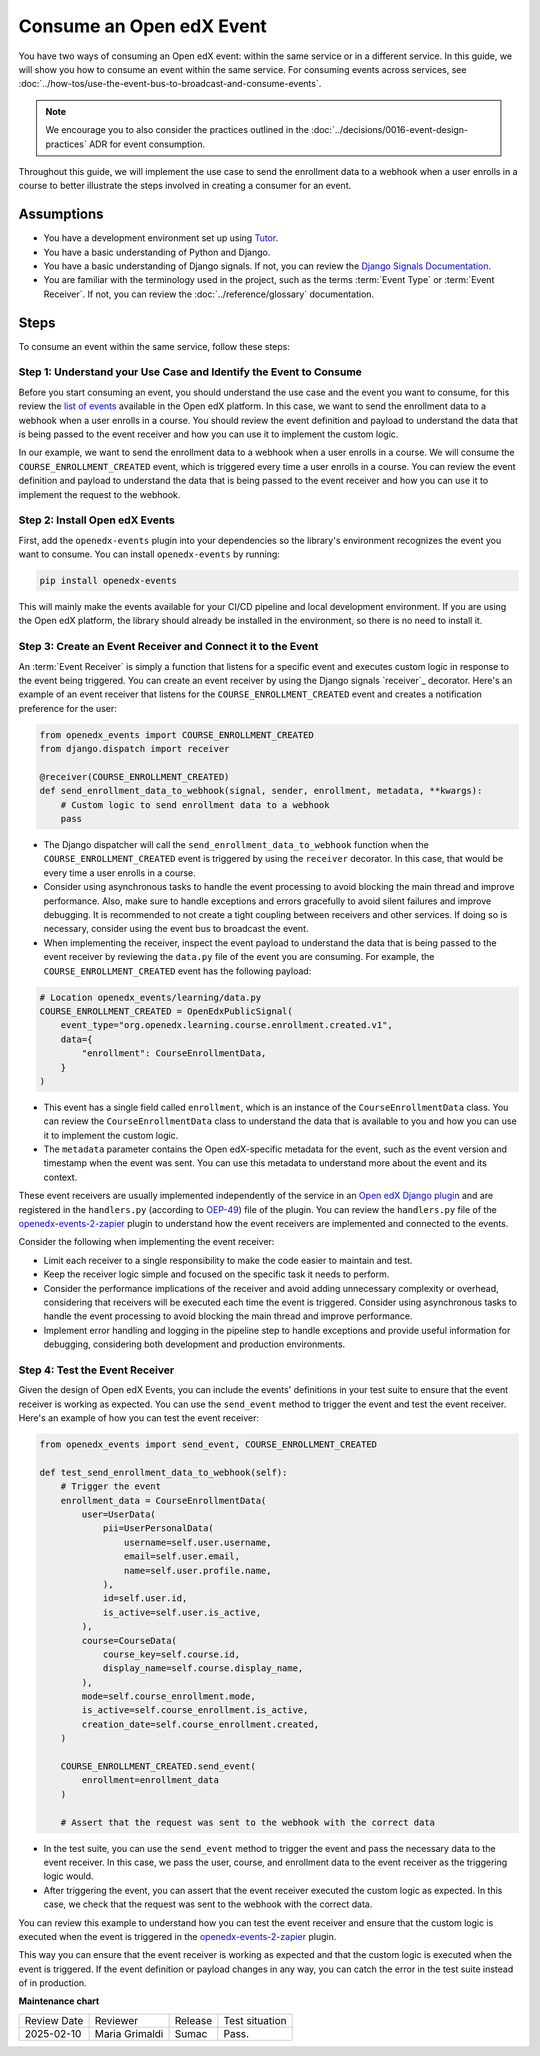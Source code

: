 Consume an Open edX Event
##########################

You have two ways of consuming an Open edX event: within the same service or in a different service. In this guide, we will show you how to consume an event within the same service. For consuming events across services, see :doc:`../how-tos/use-the-event-bus-to-broadcast-and-consume-events`.

.. note:: We encourage you to also consider the practices outlined in the :doc:`../decisions/0016-event-design-practices` ADR for event consumption.

Throughout this guide, we will implement the use case to send the enrollment data to a webhook when a user enrolls in a course to better illustrate the steps involved in creating a consumer for an event.

Assumptions
************

- You have a development environment set up using `Tutor`_.
- You have a basic understanding of Python and Django.
- You have a basic understanding of Django signals. If not, you can review the `Django Signals Documentation`_.
- You are familiar with the terminology used in the project, such as the terms :term:`Event Type` or :term:`Event Receiver`. If not, you can review the :doc:`../reference/glossary` documentation.

Steps
*******

To consume an event within the same service, follow these steps:

Step 1: Understand your Use Case and Identify the Event to Consume
===================================================================

Before you start consuming an event, you should understand the use case and the event you want to consume, for this review the `list of events`_ available in the Open edX platform. In this case, we want to send the enrollment data to a webhook when a user enrolls in a course. You should review the event definition and payload to understand the data that is being passed to the event receiver and how you can use it to implement the custom logic.

In our example, we want to send the enrollment data to a webhook when a user enrolls in a course. We will consume the ``COURSE_ENROLLMENT_CREATED`` event, which is triggered every time a user enrolls in a course. You can review the event definition and payload to understand the data that is being passed to the event receiver and how you can use it to implement the request to the webhook.

Step 2: Install Open edX Events
================================

First, add the ``openedx-events`` plugin into your dependencies so the library's environment recognizes the event you want to consume. You can install ``openedx-events`` by running:

.. code-block:: bash

   pip install openedx-events

This will mainly make the events available for your CI/CD pipeline and local development environment. If you are using the Open edX platform, the library should already be installed in the environment, so there is no need to install it.

Step 3: Create an Event Receiver and Connect it to the Event
=============================================================

An :term:`Event Receiver` is simply a function that listens for a specific event and executes custom logic in response to the event being triggered. You can create an event receiver by using the Django signals `receiver`_ decorator. Here's an example of an event receiver that listens for the ``COURSE_ENROLLMENT_CREATED`` event and creates a notification preference for the user:

.. code-block:: python

    from openedx_events import COURSE_ENROLLMENT_CREATED
    from django.dispatch import receiver

    @receiver(COURSE_ENROLLMENT_CREATED)
    def send_enrollment_data_to_webhook(signal, sender, enrollment, metadata, **kwargs):
        # Custom logic to send enrollment data to a webhook
        pass

- The Django dispatcher will call the ``send_enrollment_data_to_webhook`` function when the ``COURSE_ENROLLMENT_CREATED`` event is triggered by using the ``receiver`` decorator. In this case, that would be every time a user enrolls in a course.
- Consider using asynchronous tasks to handle the event processing to avoid blocking the main thread and improve performance. Also, make sure to handle exceptions and errors gracefully to avoid silent failures and improve debugging. It is recommended to not create a tight coupling between receivers and other services. If doing so is necessary, consider using the event bus to broadcast the event.
- When implementing the receiver, inspect the event payload to understand the data that is being passed to the event receiver by reviewing the ``data.py`` file of the event you are consuming. For example, the ``COURSE_ENROLLMENT_CREATED`` event has the following payload:

.. code-block:: python

    # Location openedx_events/learning/data.py
    COURSE_ENROLLMENT_CREATED = OpenEdxPublicSignal(
        event_type="org.openedx.learning.course.enrollment.created.v1",
        data={
            "enrollment": CourseEnrollmentData,
        }
    )

- This event has a single field called ``enrollment``, which is an instance of the ``CourseEnrollmentData`` class. You can review the ``CourseEnrollmentData`` class to understand the data that is available to you and how you can use it to implement the custom logic.
- The ``metadata`` parameter contains the Open edX-specific metadata for the event, such as the event version and timestamp when the event was sent. You can use this metadata to understand more about the event and its context.

These event receivers are usually implemented independently of the service in an `Open edX Django plugin`_ and are registered in the ``handlers.py`` (according to `OEP-49`_) file of the plugin. You can review the ``handlers.py`` file of the `openedx-events-2-zapier`_ plugin to understand how the event receivers are implemented and connected to the events.

Consider the following when implementing the event receiver:

- Limit each receiver to a single responsibility to make the code easier to maintain and test.
- Keep the receiver logic simple and focused on the specific task it needs to perform.
- Consider the performance implications of the receiver and avoid adding unnecessary complexity or overhead, considering that receivers will be executed each time the event is triggered. Consider using asynchronous tasks to handle the event processing to avoid blocking the main thread and improve performance.
- Implement error handling and logging in the pipeline step to handle exceptions and provide useful information for debugging, considering both development and production environments.

Step 4: Test the Event Receiver
================================

Given the design of Open edX Events, you can include the events' definitions in your test suite to ensure that the event receiver is working as expected. You can use the ``send_event`` method to trigger the event and test the event receiver. Here's an example of how you can test the event receiver:

.. code-block:: python

    from openedx_events import send_event, COURSE_ENROLLMENT_CREATED

    def test_send_enrollment_data_to_webhook(self):
        # Trigger the event
        enrollment_data = CourseEnrollmentData(
            user=UserData(
                pii=UserPersonalData(
                    username=self.user.username,
                    email=self.user.email,
                    name=self.user.profile.name,
                ),
                id=self.user.id,
                is_active=self.user.is_active,
            ),
            course=CourseData(
                course_key=self.course.id,
                display_name=self.course.display_name,
            ),
            mode=self.course_enrollment.mode,
            is_active=self.course_enrollment.is_active,
            creation_date=self.course_enrollment.created,
        )

        COURSE_ENROLLMENT_CREATED.send_event(
            enrollment=enrollment_data
        )

        # Assert that the request was sent to the webhook with the correct data

- In the test suite, you can use the ``send_event`` method to trigger the event and pass the necessary data to the event receiver. In this case, we pass the user, course, and enrollment data to the event receiver as the triggering logic would.
- After triggering the event, you can assert that the event receiver executed the custom logic as expected. In this case, we check that the request was sent to the webhook with the correct data.

You can review this example to understand how you can test the event receiver and ensure that the custom logic is executed when the event is triggered in the `openedx-events-2-zapier`_ plugin.

This way you can ensure that the event receiver is working as expected and that the custom logic is executed when the event is triggered. If the event definition or payload changes in any way, you can catch the error in the test suite instead of in production.

.. _Tutor: https://docs.tutor.edly.io/
.. _Django Signals Documentation: https://docs.djangoproject.com/en/4.2/topics/signals/
.. _openedx-events-2-zapier: https://github.com/eduNEXT/openedx-events-2-zapier
.. _Open edX Django plugin: https://docs.openedx.org/en/latest/developers/concepts/platform_overview.html#new-plugin
.. _OEP-49: https://docs.openedx.org/projects/openedx-proposals/en/latest/best-practices/oep-0049-django-app-patterns.html#signals
.. _list of events: https://docs.openedx.org/projects/openedx-events/en/latest/reference/events.html
.. _reciver: https://docs.djangoproject.com/en/4.2/topics/signals/#django.dispatch.receiver

**Maintenance chart**

+--------------+-------------------------------+----------------+--------------------------------+
| Review Date  | Reviewer                      |   Release      |Test situation                  |
+--------------+-------------------------------+----------------+--------------------------------+
|2025-02-10    | Maria Grimaldi                |   Sumac        |Pass.                           |
+--------------+-------------------------------+----------------+--------------------------------+
